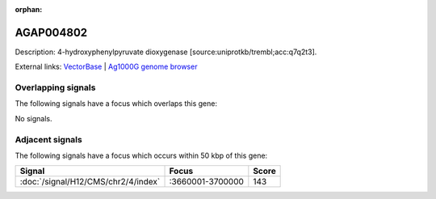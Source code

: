 :orphan:

AGAP004802
=============





Description: 4-hydroxyphenylpyruvate dioxygenase [source:uniprotkb/trembl;acc:q7q2t3].

External links:
`VectorBase <https://www.vectorbase.org/Anopheles_gambiae/Gene/Summary?g=AGAP004802>`_ |
`Ag1000G genome browser <https://www.malariagen.net/apps/ag1000g/phase1-AR3/index.html?genome_region=2L:3745921-3747552#genomebrowser>`_

Overlapping signals
-------------------

The following signals have a focus which overlaps this gene:



No signals.



Adjacent signals
----------------

The following signals have a focus which occurs within 50 kbp of this gene:



.. cssclass:: table-hover
.. csv-table::
    :widths: auto
    :header: Signal,Focus,Score

    :doc:`/signal/H12/CMS/chr2/4/index`,":3660001-3700000",143
    


